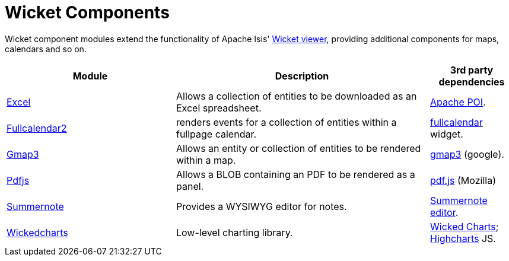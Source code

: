 [[spi]]
= Wicket Components
:_basedir: ../../
:_imagesdir: images/
:generate_pdf:
:toc:

Wicket component modules extend the functionality of Apache Isis' link:http://isis.apache.org/guides/ugvw/ugvw.html[Wicket viewer], providing additional components for maps, calendars and so on.


[cols="2a,3a,1a", options="header"]
|===

^.>| Module
^.>| Description
^.>| 3rd party dependencies


|xref:excel/wkt-excel.adoc#[Excel]
| Allows a collection of entities to be downloaded as an Excel spreadsheet.

|link:http://poi.apache.org[Apache POI].



|xref:fullcalendar2/wkt-fullcalendar2.adoc#[Fullcalendar2]
| renders events for a collection of entities within a fullpage calendar.

|link:https://github.com/42Lines/wicket-fullcalendar[fullcalendar] widget.



|xref:gmap3/wkt-gmap3.adoc#[Gmap3]
| Allows an entity or collection of entities to be rendered within a map.

| https://developers.google.com/maps/documentation/javascript/[gmap3] (google).


|xref:pdfjs/wkt-pdfjs.adoc#[Pdfjs]
| Allows a BLOB containing an PDF to be rendered as a panel.

| https://mozilla.github.io/pdf.js[pdf.js] (Mozilla)


|xref:summernote/wkt-summernote.adoc#[Summernote]
| Provides a WYSIWYG editor for notes.
|link:http://summernote.org[Summernote editor].


|xref:wickedcharts/wkt-wickedcharts.adoc#[Wickedcharts]
| Low-level charting library.
| link:https://code.google.com/p/wicked-charts/[Wicked Charts]; link:http://www.highcharts.com/[Highcharts] JS.



|===



